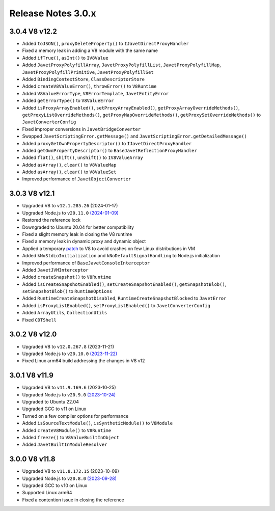 ===================
Release Notes 3.0.x
===================

3.0.4 V8 v12.2
--------------

* Added ``toJSON()``, ``proxyDeleteProperty()`` to ``IJavetDirectProxyHandler``
* Fixed a memory leak in adding a V8 module with the same name
* Added ``ifTrue()``, ``asInt()`` to ``IV8Value``
* Added ``JavetProxyPolyfillArray``, ``JavetProxyPolyfillList``, ``JavetProxyPolyfillMap``, ``JavetProxyPolyfillPrimitive``, ``JavetProxyPolyfillSet``
* Added ``BindingContextStore``, ``ClassDescriptorStore``
* Added ``createV8ValueError()``, ``throwError()`` to ``V8Runtime``
* Added ``V8ValueErrorType``, ``V8ErrorTemplate``, ``JavetEntityError``
* Added ``getErrorType()`` to ``V8ValueError``
* Added ``isProxyArrayEnabled()``, ``setProxyArrayEnabled()``, ``getProxyArrayOverrideMethods()``, ``getProxyListOverrideMethods()``, ``getProxyMapOverrideMethods()``, ``getProxySetOverrideMethods()`` to ``JavetConverterConfig``
* Fixed improper conversions in ``JavetBridgeConverter``
* Swapped ``JavetScriptingError.getMessage()`` and ``JavetScriptingError.getDetailedMessage()``
* Added ``proxyGetOwnPropertyDescriptor()`` to ``IJavetDirectProxyHandler``
* Added ``getOwnPropertyDescriptor()`` to ``BaseJavetReflectionProxyHandler``
* Added ``flat()``, ``shift()``, ``unshift()`` to ``IV8ValueArray``
* Added ``asArray()``, ``clear()`` to ``V8ValueMap``
* Added ``asArray()``, ``clear()`` to ``V8ValueSet``
* Improved performance of ``JavetObjectConverter``

3.0.3 V8 v12.1
--------------

* Upgraded V8 to ``v12.1.285.26`` (2024-01-17)
* Upgraded Node.js to ``v20.11.0`` `(2024-01-09) <https://github.com/nodejs/node/blob/main/doc/changelogs/CHANGELOG_V20.md#20.11.0>`_
* Restored the reference lock
* Downgraded to Ubuntu 20.04 for better compatibility
* Fixed a slight memory leak in closing the V8 runtime
* Fixed a memory leak in dynamic proxy and dynamic object
* Applied a temporary `patch <https://github.com/caoccao/Javet/issues/290>`_ to V8 to avoid crashes on few Linux distributions in VM
* Added ``kNoStdioInitialization`` and ``kNoDefaultSignalHandling`` to Node.js initialization
* Improved performance of ``BaseJavetConsoleInterceptor``
* Added ``JavetJVMInterceptor``
* Added ``createSnapshot()`` to ``V8Runtime``
* Added ``isCreateSnapshotEnabled()``, ``setCreateSnapshotEnabled()``, ``getSnapshotBlob()``, ``setSnapshotBlob()`` to ``RuntimeOptions``
* Added ``RuntimeCreateSnapshotDisabled``, ``RuntimeCreateSnapshotBlocked`` to ``JavetError``
* Added ``isProxyListEnabled()``, ``setProxyListEnabled()`` to ``JavetConverterConfig``
* Added ``ArrayUtils``, ``CollectionUtils``
* Fixed ``CDTShell``

3.0.2 V8 v12.0
--------------

* Upgraded V8 to ``v12.0.267.8`` (2023-11-21)
* Upgraded Node.js to ``v20.10.0`` `(2023-11-22) <https://github.com/nodejs/node/blob/main/doc/changelogs/CHANGELOG_V20.md#20.10.0>`_
* Fixed Linux arm64 build addressing the changes in V8 v12

3.0.1 V8 v11.9
--------------

* Upgraded V8 to ``v11.9.169.6`` (2023-10-25)
* Upgraded Node.js to ``v20.9.0`` `(2023-10-24) <https://github.com/nodejs/node/blob/main/doc/changelogs/CHANGELOG_V20.md#20.9.0>`_
* Upgraded to Ubuntu 22.04
* Upgraded GCC to v11 on Linux
* Turned on a few compiler options for performance
* Added ``isSourceTextModule()``, ``isSyntheticModule()`` to ``V8Module``
* Added ``createV8Module()`` to ``V8Runtime``
* Added ``freeze()`` to ``V8ValueBuiltInObject``
* Added ``JavetBuiltInModuleResolver``

3.0.0 V8 v11.8
--------------

* Upgraded V8 to ``v11.8.172.15`` (2023-10-09)
* Upgraded Node.js to ``v20.8.0`` `(2023-09-28) <https://github.com/nodejs/node/blob/main/doc/changelogs/CHANGELOG_V20.md#20.8.0>`_
* Upgraded GCC to v10 on Linux
* Supported Linux arm64
* Fixed a contention issue in closing the reference
